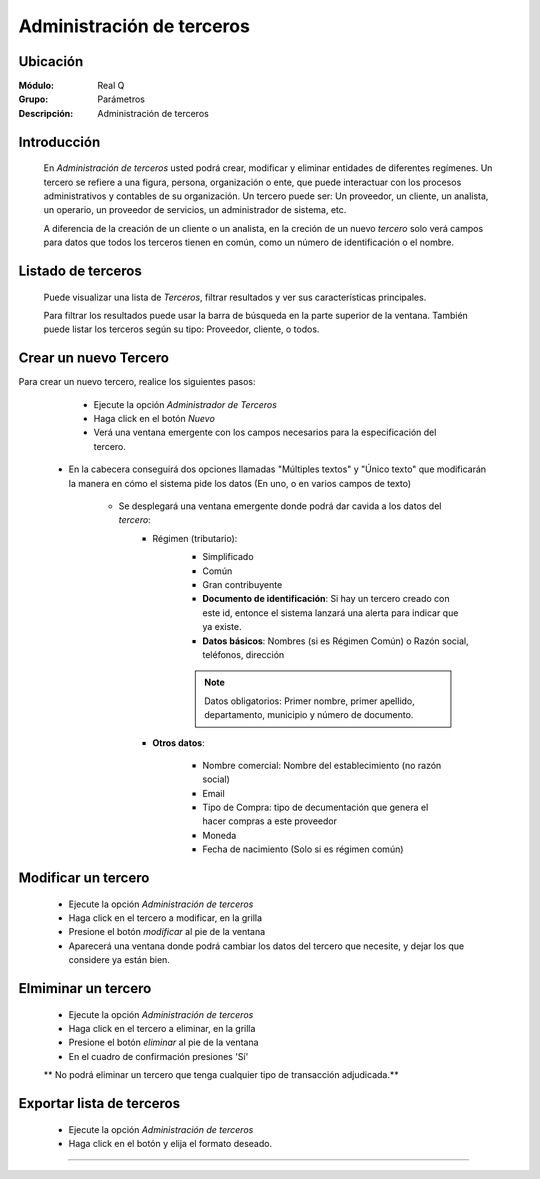==========================
Administración de terceros
==========================

Ubicación
=========

:Módulo:
  Real Q

:Grupo:
  Parámetros

:Descripción:
  Administración de terceros

Introducción
============

	En *Administración de terceros* usted podrá crear, modificar y eliminar entidades de diferentes regímenes. Un tercero se refiere a una figura, persona, organización o ente, que puede interactuar con los procesos administrativos y contables de su organización. Un tercero puede ser: Un proveedor, un cliente, un analista, un operario, un proveedor de servicios, un administrador de sistema, etc.

	A diferencia de la creación de un cliente o un analista, en la creción de un nuevo *tercero* solo verá campos para datos que todos los terceros tienen en común, como un número de identificación o el nombre.

Listado de terceros
===================

	Puede visualizar una lista de *Terceros*, filtrar resultados y ver sus características principales. 

	Para filtrar los resultados puede usar la barra de búsqueda en la parte superior de la ventana. También puede listar los terceros según su tipo: Proveedor, cliente, o todos.


Crear un nuevo Tercero
======================

Para crear un nuevo tercero, realice los siguientes pasos:

	- Ejecute la opción *Administrador de Terceros*
	- Haga click en el botón |wznew.bmp| *Nuevo*
	- Verá una ventana emergente con los campos necesarios para la especificación del tercero.
    - En la cabecera conseguirá dos opciones llamadas "Múltiples textos" y "Único texto" que modificarán la manera en cómo el sistema pide los datos (En uno, o en varios campos de texto)


 	- Se desplegará una ventana emergente donde podrá dar cavida a los datos del *tercero*:
 		- Régimen (tributario): 
 			- Simplificado
 			- Común
 			- Gran contribuyente

 			- **Documento de identificación**: Si hay un tercero creado con este id, entonce el sistema lanzará una alerta para indicar que ya existe.
 			- **Datos básicos**: Nombres (si es Régimen Común) o Razón social, teléfonos, dirección

 			.. NOTE::

 				Datos obligatorios: Primer nombre, primer apellido, departamento, municipio y número de documento.


 		- **Otros datos**: 

 				- Nombre comercial: Nombre del establecimiento (no razón social)
 				- Email
 				- Tipo de Compra: tipo de decumentación que genera el hacer compras a este proveedor
 				- Moneda
 				- Fecha de nacimiento (Solo si es régimen común)



Modificar un tercero
====================

 	- Ejecute la opción *Administración de terceros*
 	- Haga click en el tercero a modificar, en la grilla
 	- Presione el botón |wzedit.bmp| *modificar* al pie de la ventana
 	- Aparecerá una ventana donde podrá cambiar los datos del tercero que necesite, y dejar los que considere ya están bien.



Elmiminar un tercero
====================

 	- Ejecute la opción *Administración de terceros*
 	- Haga click en el tercero a eliminar, en la grilla
 	- Presione el botón |delete.bmp| *eliminar* al pie de la ventana
	- En el cuadro de confirmación presiones 'Sí'

 	** No podrá eliminar un tercero que tenga cualquier tipo de transacción adjudicada.**


Exportar lista de terceros
==========================

 	- Ejecute la opción *Administración de terceros*
 	- Haga click en el botón |export1.gif| y elija el formato deseado.

 	

--------------------------------------------



.. |export1.gif| image:: ../../../_images/generales/export1.gif
.. |pdf_logo.gif| image:: ../../../_images/generales/pdf_logo.gif
.. |excel.bmp| image:: ../../../_images/generales/excel.bmp
.. |codbar.png| image:: ../../../_images/generales/codbar.png
.. |printer_q.bmp| image:: ../../../_images/generales/printer_q.bmp
.. |calendaricon.gif| image:: ../../../_images/generales/calendaricon.gif
.. |gear.bmp| image:: ../../../_images/generales/gear.bmp
.. |openfolder.bmp| image:: ../../../_images/generales/openfold.bmp
.. |library_listview.png| image:: ../../../_images/generales/library_listview.png
.. |plus.bmp| image:: ../../../_images/generales/plus.bmp
.. |wzedit.bmp| image:: ../../../_images/generales/wzedit.bmp
.. |find.bmp| image::../../../_images/generales/find.bmp
.. |delete.bmp| image:: ../../../_images/generales/delete.bmp
.. |btn_ok.bmp| image:: ../../../_images/generales/btn_ok.bmp
.. |refresh.bmp| image:: ../../../_images/generales/refresh.bmp
.. |descartar.bmp| image:: ../../../_images/generales/descartar.bmp
.. |save.bmp| image:: ../../../_images/generales/save.bmp
.. |wznew.bmp| image:: ../../../_images/generales/wznew.bmp
.. |find.bmp| image:: ../../../_images/generales/find.bmp


	


























